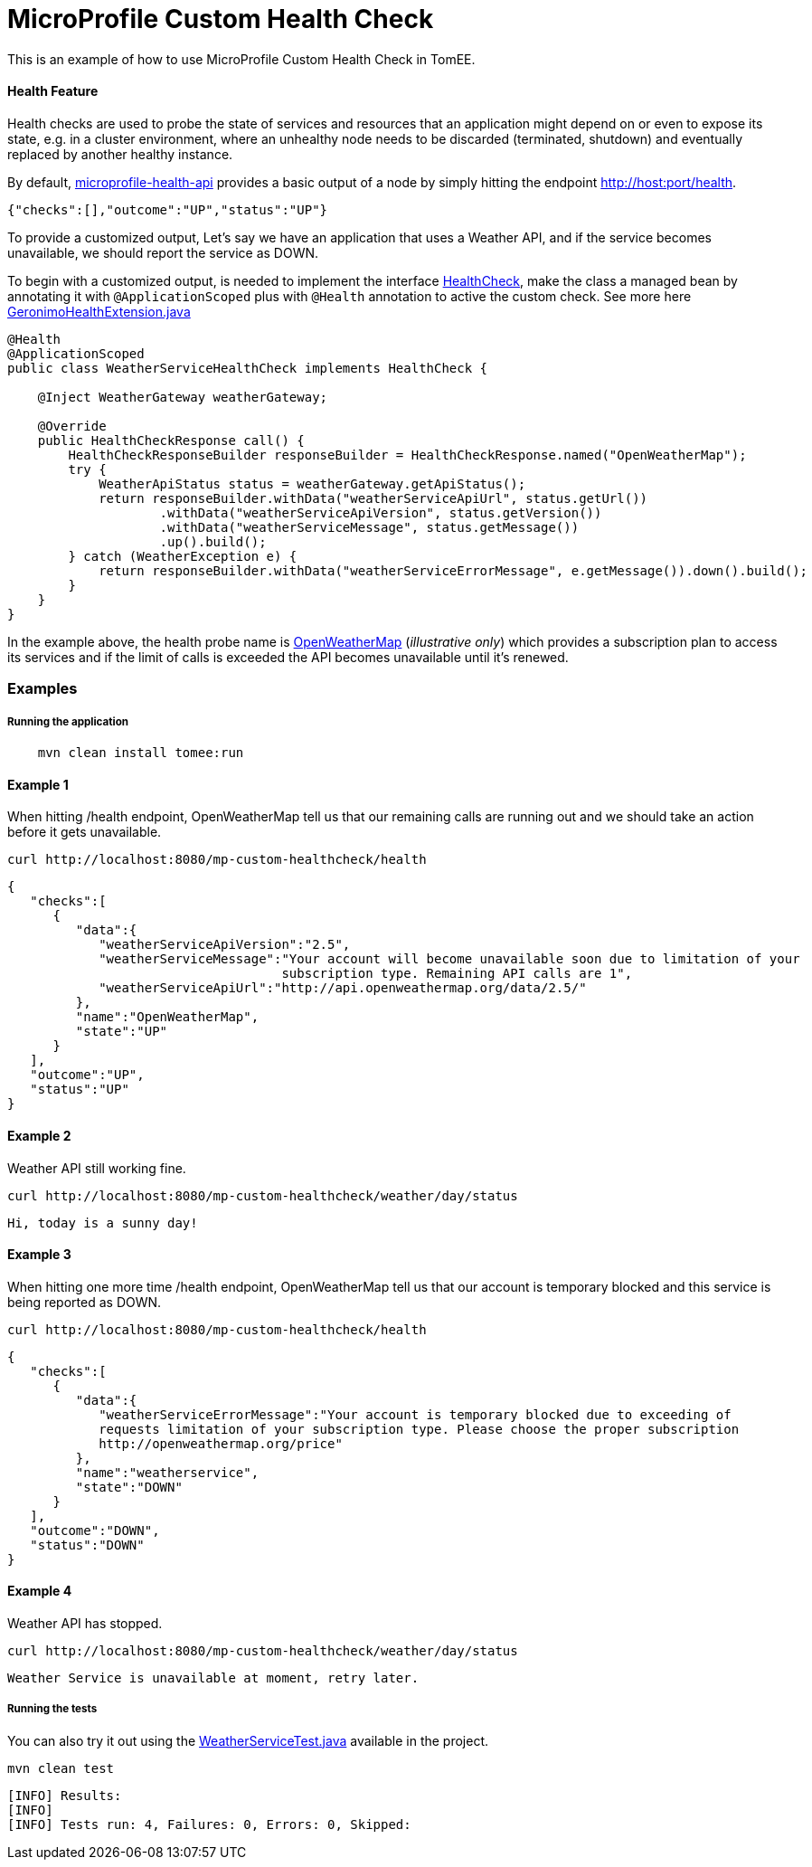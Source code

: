 # MicroProfile Custom Health Check
This is an example of how to use MicroProfile Custom Health Check in TomEE.

#### Health Feature
Health checks are used to probe the state of services and resources that an application might depend on or even to expose its
state, e.g. in a cluster environment, where an unhealthy node needs to be discarded (terminated, shutdown) and eventually
replaced by another healthy instance.

By default, https://github.com/eclipse/microprofile-health[microprofile-health-api] provides a basic output of a node by
 simply hitting the endpoint http://host:port/health.

```json
{"checks":[],"outcome":"UP","status":"UP"}
```

To provide a customized output, Let’s say we have an application that uses a Weather API, and if the service becomes
unavailable, we should report the service as DOWN.

To begin with a customized output, is needed to implement the interface https://github.com/eclipse/microprofile-health/blob/master/api/src/main/java/org/eclipse/microprofile/health/HealthCheck.java[HealthCheck],
make the class a managed bean by annotating it with `@ApplicationScoped` plus with `@Health` annotation to active the custom check.
See more here https://github.com/apache/geronimo-health/blob/master/geronimo-health/src/main/java/org/apache/geronimo/microprofile/impl/health/cdi/GeronimoHealthExtension.java[GeronimoHealthExtension.java]

```java
@Health
@ApplicationScoped
public class WeatherServiceHealthCheck implements HealthCheck {

    @Inject WeatherGateway weatherGateway;

    @Override
    public HealthCheckResponse call() {
        HealthCheckResponseBuilder responseBuilder = HealthCheckResponse.named("OpenWeatherMap");
        try {
            WeatherApiStatus status = weatherGateway.getApiStatus();
            return responseBuilder.withData("weatherServiceApiUrl", status.getUrl())
                    .withData("weatherServiceApiVersion", status.getVersion())
                    .withData("weatherServiceMessage", status.getMessage())
                    .up().build();
        } catch (WeatherException e) {
            return responseBuilder.withData("weatherServiceErrorMessage", e.getMessage()).down().build();
        }
    }
}
```
In the example above, the health probe name is https://openweathermap.org/appid[OpenWeatherMap] (_illustrative only_) which provides a
subscription plan to access its services and if the limit of calls is exceeded the API becomes unavailable until it's renewed.

### Examples

##### Running the application

```
    mvn clean install tomee:run
```

#### Example 1

When hitting /health endpoint, OpenWeatherMap tell us that our remaining calls are running out and we should take
an action before it gets unavailable.

```
curl http://localhost:8080/mp-custom-healthcheck/health
```

```json
{
   "checks":[
      {
         "data":{
            "weatherServiceApiVersion":"2.5",
            "weatherServiceMessage":"Your account will become unavailable soon due to limitation of your 
                                    subscription type. Remaining API calls are 1",
            "weatherServiceApiUrl":"http://api.openweathermap.org/data/2.5/"
         },
         "name":"OpenWeatherMap",
         "state":"UP"
      }
   ],
   "outcome":"UP",
   "status":"UP"
}
```

#### Example 2

Weather API still working fine.

```
curl http://localhost:8080/mp-custom-healthcheck/weather/day/status
```

```text
Hi, today is a sunny day!
```

#### Example 3

When hitting one more time /health endpoint, OpenWeatherMap tell us that our account is temporary blocked and this
service is being reported as DOWN.

```
curl http://localhost:8080/mp-custom-healthcheck/health
```

```json
{
   "checks":[
      {
         "data":{
            "weatherServiceErrorMessage":"Your account is temporary blocked due to exceeding of 
            requests limitation of your subscription type. Please choose the proper subscription                  
            http://openweathermap.org/price"
         },
         "name":"weatherservice",
         "state":"DOWN"
      }
   ],
   "outcome":"DOWN",
   "status":"DOWN"
}
```

#### Example 4

Weather API has stopped.

```
curl http://localhost:8080/mp-custom-healthcheck/weather/day/status
```

```text
Weather Service is unavailable at moment, retry later.
```

##### Running the tests

You can also try it out using the link:src/test/java/org/superbiz/rest/WeatherServiceTest.java[WeatherServiceTest.java] available in the project.

    mvn clean test

```
[INFO] Results:
[INFO]
[INFO] Tests run: 4, Failures: 0, Errors: 0, Skipped:
```

